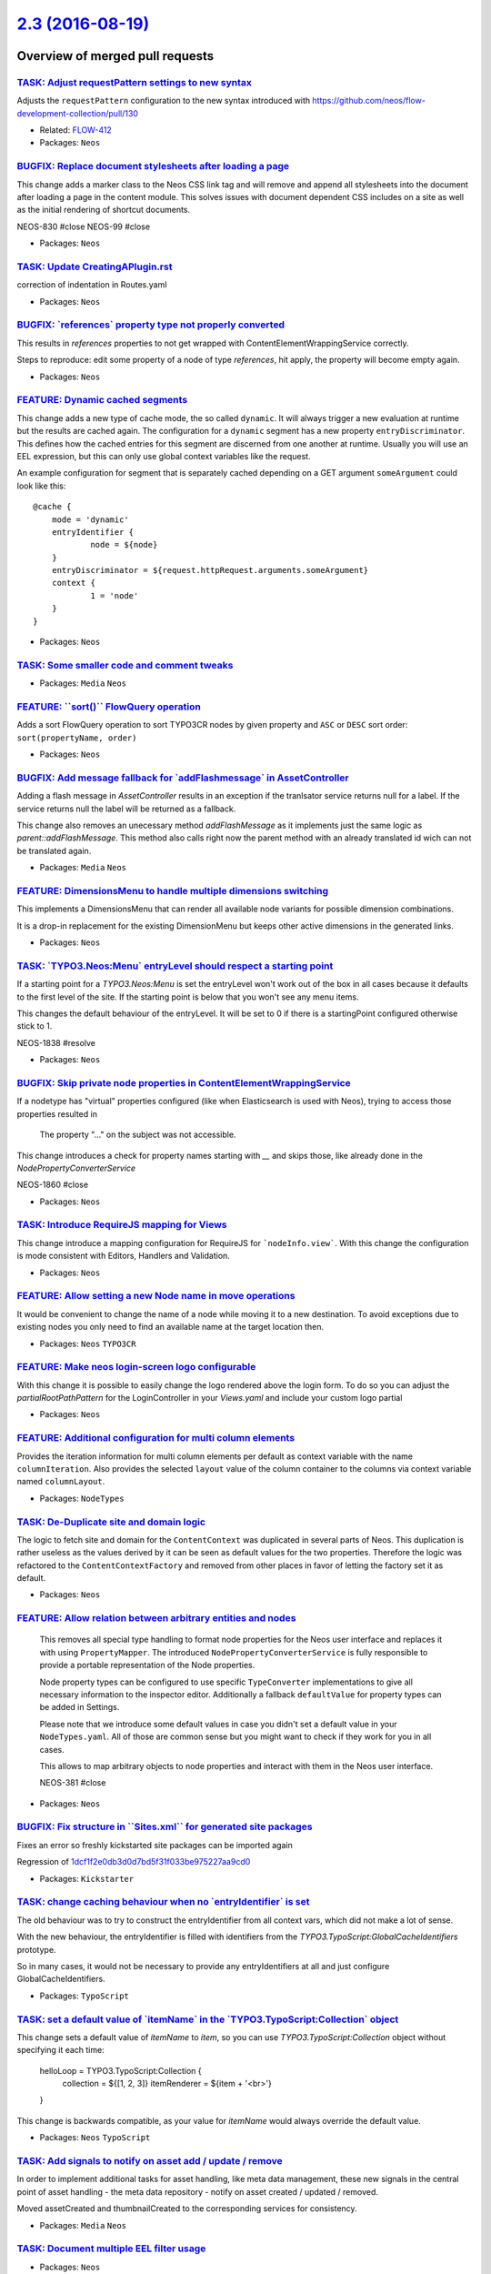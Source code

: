 `2.3 (2016-08-19) <https://github.com/neos/neos-development-collection/releases/tag/2.3>`_
==========================================================================================

Overview of merged pull requests
~~~~~~~~~~~~~~~~~~~~~~~~~~~~~~~~

`TASK: Adjust requestPattern settings to new syntax <https://github.com/neos/neos-development-collection/pull/648>`_
--------------------------------------------------------------------------------------------------------------------

Adjusts the ``requestPattern`` configuration to the new
syntax introduced with https://github.com/neos/flow-development-collection/pull/130

* Related: `FLOW-412 <https://jira.neos.io/browse/FLOW-412>`_
* Packages: ``Neos``

`BUGFIX: Replace document stylesheets after loading a page <https://github.com/neos/neos-development-collection/pull/375>`_
---------------------------------------------------------------------------------------------------------------------------

This change adds a marker class to the Neos CSS link tag and will remove
and append all stylesheets into the document after loading a page in
the content module. This solves issues with document dependent CSS
includes on a site as well as the initial rendering of shortcut documents.

NEOS-830 #close
NEOS-99 #close

* Packages: ``Neos``

`TASK: Update CreatingAPlugin.rst <https://github.com/neos/neos-development-collection/pull/655>`_
--------------------------------------------------------------------------------------------------

correction of indentation in Routes.yaml

* Packages: ``Neos``

`BUGFIX: \`references\` property type not properly converted <https://github.com/neos/neos-development-collection/pull/651>`_
-----------------------------------------------------------------------------------------------------------------------------

This results in `references` properties to not get wrapped with ContentElementWrappingService correctly.

Steps to reproduce: edit some property of a node of type `references`, hit apply, the property will become empty again.

* Packages: ``Neos``

`FEATURE: Dynamic cached segments <https://github.com/neos/neos-development-collection/pull/101>`_
--------------------------------------------------------------------------------------------------

This change adds a new type of cache mode, the so called ``dynamic``.
It will always trigger a new evaluation at runtime but the results are
cached again. The configuration for a ``dynamic`` segment has a
new property ``entryDiscriminator``. This defines how the cached entries
for this segment are discerned from one another at runtime.
Usually you will use an EEL expression, but this can only use global
context variables like the request.

An example configuration for segment that is separately cached depending
on a GET argument ``someArgument`` could look like this::

    @cache {
    	mode = 'dynamic'
    	entryIdentifier {
    		node = ${node}
    	}
    	entryDiscriminator = ${request.httpRequest.arguments.someArgument}
    	context {
    		1 = 'node'
    	}
    }

* Packages: ``Neos``

`TASK: Some smaller code and comment tweaks <https://github.com/neos/neos-development-collection/pull/631>`_
------------------------------------------------------------------------------------------------------------

* Packages: ``Media`` ``Neos``

`FEATURE: \`\`sort()\`\` FlowQuery operation <https://github.com/neos/neos-development-collection/pull/604>`_
-------------------------------------------------------------------------------------------------------------

Adds a sort FlowQuery operation to sort TYPO3CR nodes by given property and ``ASC`` or ``DESC`` sort order: ``sort(propertyName, order)``

* Packages: ``Neos``

`BUGFIX: Add message fallback for \`addFlashmessage\` in AssetController <https://github.com/neos/neos-development-collection/pull/617>`_
-----------------------------------------------------------------------------------------------------------------------------------------

Adding a flash message in `AssetController` results in an exception if the tranlsator service returns null for a label. If the service returns null the label will be returned as a fallback.

This change also removes an unecessary method `addFlashMessage` as it implements just the same logic as `parent::addFlashMessage`. This method also calls right now the parent method with an already translated id wich can not be translated again.

* Packages: ``Media`` ``Neos``

`FEATURE: DimensionsMenu to handle multiple dimensions switching <https://github.com/neos/neos-development-collection/pull/282>`_
---------------------------------------------------------------------------------------------------------------------------------

This implements a DimensionsMenu that can render all available node variants
for possible dimension combinations.

It is a drop-in replacement for the existing DimensionMenu but keeps other active
dimensions in the generated links.

* Packages: ``Neos``

`TASK: \`TYPO3.Neos:Menu\` entryLevel should respect a starting point <https://github.com/neos/neos-development-collection/pull/610>`_
--------------------------------------------------------------------------------------------------------------------------------------

If a starting point for a `TYPO3.Neos:Menu` is set the entryLevel won't work out of the box in all cases because it defaults to the first level of the site. If the starting point is below that you won't see any menu items.

This changes the default behaviour of the entryLevel. It will be set to 0 if there is a startingPoint configured otherwise stick to 1.

NEOS-1838 #resolve

* Packages: ``Neos``

`BUGFIX: Skip private node properties in ContentElementWrappingService <https://github.com/neos/neos-development-collection/pull/607>`_
---------------------------------------------------------------------------------------------------------------------------------------

If a nodetype has "virtual" properties configured (like when Elasticsearch
is used with Neos), trying to access those properties resulted in

    The property "…" on the subject was not accessible.

This change introduces a check for property names starting with `__` and
skips those, like already done in the `NodePropertyConverterService`

NEOS-1860 #close

* Packages: ``Neos``

`TASK: Introduce RequireJS mapping for Views <https://github.com/neos/neos-development-collection/pull/531>`_
-------------------------------------------------------------------------------------------------------------

This change introduce a mapping configuration for RequireJS for
```nodeInfo.view```. With this change the configuration is mode consistent
with Editors, Handlers and Validation.

* Packages: ``Neos``

`FEATURE: Allow setting a new Node name in move operations <https://github.com/neos/neos-development-collection/pull/549>`_
---------------------------------------------------------------------------------------------------------------------------

It would be convenient to change the name of a node while moving
it to a new destination. To avoid exceptions due to existing nodes
you only need to find an available name at the target location then.

* Packages: ``Neos`` ``TYPO3CR``

`FEATURE: Make neos login-screen logo configurable <https://github.com/neos/neos-development-collection/pull/545>`_
-------------------------------------------------------------------------------------------------------------------

With this change it is possible to easily change the logo rendered above the login form. To do so you can adjust the `partialRootPathPattern` for the LoginController in your `Views.yaml` and include your custom logo partial

* Packages: ``Neos``

`FEATURE: Additional configuration for multi column elements <https://github.com/neos/neos-development-collection/pull/554>`_
-----------------------------------------------------------------------------------------------------------------------------

Provides the iteration information for multi column elements per default as
context variable with the name ``columnIteration``.
Also provides the selected ``layout`` value of the column container to the
columns via context variable named ``columnLayout``.

* Packages: ``NodeTypes``

`TASK: De-Duplicate site and domain logic <https://github.com/neos/neos-development-collection/pull/578>`_
----------------------------------------------------------------------------------------------------------

The logic to fetch site and domain for the ``ContentContext`` was
duplicated in several parts of Neos. This duplication is rather useless
as the values derived by it can be seen as default values for the two
properties. Therefore the logic was refactored to the
``ContentContextFactory`` and removed from other places in favor of
letting the factory set it as default.

* Packages: ``Neos``

`FEATURE: Allow relation between arbitrary entities and nodes <https://github.com/neos/neos-development-collection/pull/102>`_
------------------------------------------------------------------------------------------------------------------------------

  This removes all special type handling to format node properties for
  the Neos user interface and replaces it with using ``PropertyMapper``.
  The introduced ``NodePropertyConverterService`` is fully responsible to
  provide a portable representation of the Node properties.

  Node property types can be configured to use specific ``TypeConverter``
  implementations to give all necessary information to the inspector
  editor. Additionally a fallback ``defaultValue`` for property types
  can be added in Settings.

  Please note that we introduce some default values in case you didn't set
  a default value in your ``NodeTypes.yaml``. All of those are common sense
  but you might want to check if they work for you in all cases.

  This allows to map arbitrary objects to node properties and interact with
  them in the Neos user interface.

  NEOS-381 #close

* Packages: ``Neos``

`BUGFIX: Fix structure in \`\`Sites.xml\`\` for generated site packages <https://github.com/neos/neos-development-collection/pull/593>`_
----------------------------------------------------------------------------------------------------------------------------------------

Fixes an error so freshly kickstarted site packages can be imported again

Regression of `1dcf1f2e0db3d0d7bd5f31f033be975227aa9cd0 <https://github.com/neos/neos-development-collection/commit/1dcf1f2e0db3d0d7bd5f31f033be975227aa9cd0>`_

* Packages: ``Kickstarter``

`TASK: change caching behaviour when no \`entryIdentifier\` is set <https://github.com/neos/neos-development-collection/pull/592>`_
-----------------------------------------------------------------------------------------------------------------------------------

The old behaviour was to try to construct the entryIdentifier from all
context vars, which did not make a lot of sense.

With the new behaviour, the entryIdentifier is filled with identifiers from the
`TYPO3.TypoScript:GlobalCacheIdentifiers` prototype.

So in many cases, it would not be necessary to provide any
entryIdentifiers at all and just configure GlobalCacheIdentifiers.

* Packages: ``TypoScript``

`TASK: set a default value of \`itemName\` in the \`TYPO3.TypoScript:Collection\` object <https://github.com/neos/neos-development-collection/pull/589>`_
---------------------------------------------------------------------------------------------------------------------------------------------------------

This change sets a default value of `itemName` to `item`, so you can use `TYPO3.TypoScript:Collection` object without specifying it each time:

    helloLoop = TYPO3.TypoScript:Collection {
        collection = ${[1, 2, 3]}
        itemRenderer = ${item + '<br>'}
    }

This change is backwards compatible, as your value for `itemName` would always override the default value.

* Packages: ``Neos`` ``TypoScript``

`TASK: Add signals to notify on asset add / update / remove <https://github.com/neos/neos-development-collection/pull/514>`_
----------------------------------------------------------------------------------------------------------------------------

In order to implement additional tasks for asset handling,
like meta data management, these new signals in the
central point of asset handling - the meta data repository -
notify on asset created / updated / removed.

Moved assetCreated and thumbnailCreated to the corresponding
services for consistency.

* Packages: ``Media`` ``Neos``

`TASK: Document multiple EEL filter usage <https://github.com/neos/neos-development-collection/pull/572>`_
----------------------------------------------------------------------------------------------------------

* Packages: ``Neos``

`FEATURE: \`\`TYPO3.TypoScript:Debug\`\` TypoScript-Object <https://github.com/neos/neos-development-collection/pull/517>`_
---------------------------------------------------------------------------------------------------------------------------

A TypoScript Object "Debug" is added as an equivalent to the ``f:debug`` view helper.
The Object will display the value of all child-keys in a debug window.

    tsPath = TYPO3.TypoScript:Debug {
        # optional: set title for the debug output
        # title = 'Debug'

        # optional: show result as plaintext
        # plaintext = TRUE

        # If only the value-key is given it is debugged directly,
        # otherwise all keys except title an plaintext are debugged.
        value = "hello neos world"

        # Additional values for debugging
        documentTitle = ${q(documentNode).property('title')}
        documentPath = ${documentNode.path}
    }

* Packages: ``Neos`` ``TypoScript``

`TASK: Apply fixes from StyleCI <https://github.com/neos/neos-development-collection/pull/577>`_
------------------------------------------------------------------------------------------------

This pull request applies code style fixes from an analysis carried out by StyleCI.

For details see https://styleci.io/analyses/8LZLMk.

* Packages: ``Media`` ``Neos`` ``TYPO3CR`` ``TypoScript``

`FEATURE: Add \`\`TYPO3.Neos:ContentElementEditable\`\` TypoScript-Object <https://github.com/neos/neos-development-collection/pull/529>`_
------------------------------------------------------------------------------------------------------------------------------------------

This change extracts the functionality of the neos:contentElement.editable viewHelper into a service and adds an equivalent TypoScript-Prototype.

TypoScript Example:
```
element = TYPO3.TypoScript:Array {
	title = TYPO3.TypoScript:Tag {
		tagName = 'h1'
		content = ${q(node).property('title')}
		@process.contentElementEditable = TYPO3.Neos:ContentElementEditable
		@process.contentElementEditable.property = 'title'
	}
	@process.contentElementWrapping = TYPO3.Neos:ContentElementWrapping
}
```

* Packages: ``Media`` ``Neos``

`BUGFIX: Initialize dimension preset config with empty array <https://github.com/neos/neos-development-collection/pull/540>`_
-----------------------------------------------------------------------------------------------------------------------------

* Packages: ``TYPO3CR``

`TASK: Streamline generated Site packages <https://github.com/neos/neos-development-collection/pull/555>`_
----------------------------------------------------------------------------------------------------------

Removes useless text node to prevent complications with dimensions,
the breadcrumb that these days is seldom used and uses fully qualified
prototype names for all used TypoScript objects to make understanding
easier.

* Packages: ``Kickstarter``

`TASK: Small code cleanup <https://github.com/neos/neos-development-collection/pull/553>`_
------------------------------------------------------------------------------------------

* Packages: ``Neos`` ``TYPO3CR``

`TASK: Fix code style to make styleci happy <https://github.com/neos/neos-development-collection/pull/551>`_
------------------------------------------------------------------------------------------------------------

* Packages: ``Neos`` ``TYPO3CR``

`BUGFIX: Add autoload to composer again <https://github.com/neos/neos-development-collection/pull/543>`_
--------------------------------------------------------------------------------------------------------

In `a86591d459cb9a0f87daae72839019415b6fb1a6 <https://github.com/neos/neos-development-collection/commit/a86591d459cb9a0f87daae72839019415b6fb1a6>`_ the autoload
section was removed, as there had been no classes at that time.

* Packages: ``NodeTypes``

`FEATURE: Use data source to list forms in inspector <https://github.com/neos/neos-development-collection/pull/506>`_
---------------------------------------------------------------------------------------------------------------------

Currently form identifiers need to be defined manually extending
the properties of ``TYPO3.Neos.NodeTypes:Form`` .
This change adds a data source which uses the
`TYPO3\\Form\\Persistence\\YamlPersistenceManager::listForms`
to list all available forms automatically.

* Packages: ``Neos`` ``NodeTypes``

`TASK: Cleanup NodeTypes package and templates <https://github.com/neos/neos-development-collection/pull/516>`_
---------------------------------------------------------------------------------------------------------------

Removes the unnecessary ``AssetListImplementation`` and
simplifies NodeType templates.
Additionally sets a dependency to the ``form`` package.

* Packages: ``NodeTypes``

`TASK: Add documentation for default TypoScript context variables <https://github.com/neos/neos-development-collection/pull/513>`_
----------------------------------------------------------------------------------------------------------------------------------

Add documentation describing how to use node, documentNode, site and request within TS

* Packages: ``Neos``

`TASK: Small improvements for the replace asset feature <https://github.com/neos/neos-development-collection/pull/528>`_
------------------------------------------------------------------------------------------------------------------------

- Unhides the action buttons in the media browser
- Use bigger filetype icon
- Made action names more consistent
- Made typehinting more consistent

* Packages: ``Media`` ``Neos``

`BUGFIX: Documentation markup fixes <https://github.com/neos/neos-development-collection/pull/526>`_
----------------------------------------------------------------------------------------------------

* Packages: ``Neos``

`TASK: Add startingPoint property to menu node type <https://github.com/neos/neos-development-collection/pull/515>`_
--------------------------------------------------------------------------------------------------------------------

* Packages: ``NodeTypes``

`FEATURE: Extensible asset validation <https://github.com/neos/neos-development-collection/pull/507>`_
------------------------------------------------------------------------------------------------------

This change allows extending the validation of assets. It is done by
creating a model validator for asset entity types. The validator
extends the conjunction validator and loads all validators that implement
the ``\\TYPO3\\Media\\Domain\\Validator\AssetValidatorInterface``.

* Packages: ``Media``

`FEATURE: Asset usage strategies <https://github.com/neos/neos-development-collection/pull/483>`_
-------------------------------------------------------------------------------------------------

This change allows to register asset usage strategies that
define if an asset is still in use and how many times.

* Packages: ``Media`` ``Neos``

`TASK: Remove unused class imports <https://github.com/neos/neos-development-collection/pull/503>`_
---------------------------------------------------------------------------------------------------

This change removes unused class imports throughout the neos code.

* Packages: ``Kickstarter`` ``Media`` ``Neos`` ``TYPO3CR`` ``TypoScript``

`FEATURE: Filetype icon view helper <https://github.com/neos/neos-development-collection/pull/482>`_
----------------------------------------------------------------------------------------------------

This change introduces a Filetype icon viewhelper
that renders a simple image tag with an icon for the
type of a given asset based on it's mediatypes and
given maximum dimensions.

Besides that it moves the logic for retrieving the icon
to a service that can be used outside of the thumbnail
generator service too.

* Packages: ``Media`` ``Neos``

`Detailed log <https://github.com/neos/neos-development-collection/compare/2.2...2.3>`_
~~~~~~~~~~~~~~~~~~~~~~~~~~~~~~~~~~~~~~~~~~~~~~~~~~~~~~~~~~~~~~~~~~~~~~~~~~~~~~~~~~~~~~~
